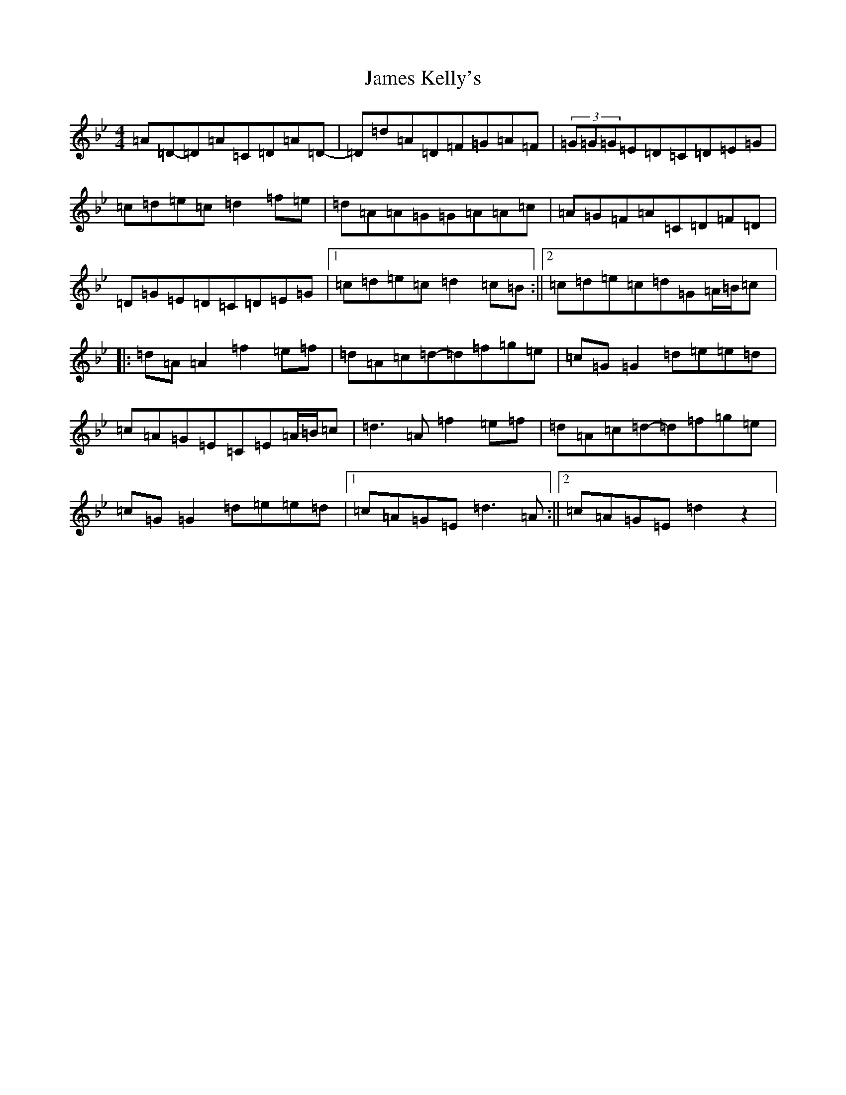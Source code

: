 X: 10211
T: James Kelly's
S: https://thesession.org/tunes/10457#setting10457
Z: E Dorian
R: reel
M: 4/4
L: 1/8
K: C Dorian
=A=D-=D=A=C=D=A=D-|=D=d=A=D=F=G=A=F|(3=G=G=G=E=D=C=D=E=G|=c=d=e=c=d2=f=e|=d=A=A=G=G=A=A=c|=A=G=F=A=C=D=F=D|=D=G=E=D=C=D=E=G|1=c=d=e=c=d2=c=B:||2=c=d=e=c=d=G=A/2=B/2=c|:=d=A=A2=f2=e=f|=d=A=c=d-=d=f=g=e|=c=G=G2=d=e=e=d|=c=A=G=E=C=E=A/2=B/2=c|=d3=A=f2=e=f|=d=A=c=d-=d=f=g=e|=c=G=G2=d=e=e=d|1=c=A=G=E=d3=A:||2=c=A=G=E=d2z2|